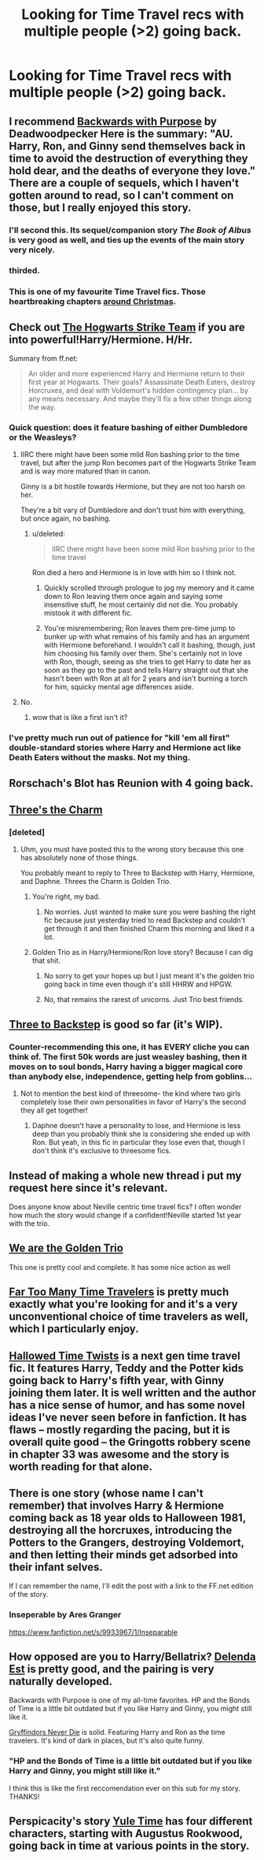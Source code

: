 #+TITLE: Looking for Time Travel recs with multiple people (>2) going back.

* Looking for Time Travel recs with multiple people (>2) going back.
:PROPERTIES:
:Score: 11
:DateUnix: 1426389071.0
:DateShort: 2015-Mar-15
:FlairText: Request
:END:

** I recommend [[https://www.fanfiction.net/s/4101650/1/Backward-With-Purpose-Part-I-Always-and-Always][Backwards with Purpose]] by Deadwoodpecker Here is the summary: "AU. Harry, Ron, and Ginny send themselves back in time to avoid the destruction of everything they hold dear, and the deaths of everyone they love." There are a couple of sequels, which I haven't gotten around to read, so I can't comment on those, but I really enjoyed this story.
:PROPERTIES:
:Author: Oonst
:Score: 10
:DateUnix: 1426396057.0
:DateShort: 2015-Mar-15
:END:

*** I'll second this. Its sequel/companion story /The Book of Albus/ is very good as well, and ties up the events of the main story very nicely.
:PROPERTIES:
:Author: PsychoGeek
:Score: 5
:DateUnix: 1426396255.0
:DateShort: 2015-Mar-15
:END:


*** thirded.
:PROPERTIES:
:Author: OwlPostAgain
:Score: 1
:DateUnix: 1426558864.0
:DateShort: 2015-Mar-17
:END:


*** This is one of my favourite Time Travel fics. Those heartbreaking chapters [[/s][around Christmas]].
:PROPERTIES:
:Author: the_long_way_round25
:Score: 1
:DateUnix: 1427921824.0
:DateShort: 2015-Apr-02
:END:


** Check out [[https://www.fanfiction.net/s/10807718/1/The-Hogwarts-Strike-Team][The Hogwarts Strike Team]] if you are into powerful!Harry/Hermione. H/Hr.

Summary from ff.net:

#+begin_quote
  An older and more experienced Harry and Hermione return to their first year at Hogwarts. Their goals? Assassinate Death Eaters, destroy Horcruxes, and deal with Voldemort's hidden contingency plan... by any means necessary. And maybe they'll fix a few other things along the way.
#+end_quote
:PROPERTIES:
:Score: 6
:DateUnix: 1426427470.0
:DateShort: 2015-Mar-15
:END:

*** Quick question: does it feature bashing of either Dumbledore or the Weasleys?
:PROPERTIES:
:Author: Frix
:Score: 2
:DateUnix: 1426429607.0
:DateShort: 2015-Mar-15
:END:

**** IIRC there might have been some mild Ron bashing prior to the time travel, but after the jump Ron becomes part of the Hogwarts Strike Team and is way more matured than in canon.

Ginny is a bit hostile towards Hermione, but they are not too harsh on her.

They're a bit vary of Dumbledore and don't trust him with everything, but once again, no bashing.
:PROPERTIES:
:Score: 3
:DateUnix: 1426431655.0
:DateShort: 2015-Mar-15
:END:

***** u/deleted:
#+begin_quote
  IIRC there might have been some mild Ron bashing prior to the time travel
#+end_quote

Ron died a hero and Hermione is in love with him so I think not.
:PROPERTIES:
:Score: 1
:DateUnix: 1426437024.0
:DateShort: 2015-Mar-15
:END:

****** Quickly scrolled through prologue to jog my memory and it came down to Ron leaving them once again and saying some insensitive stuff, he most certainly did not die. You probably mistook it with different fic.
:PROPERTIES:
:Score: 2
:DateUnix: 1426446650.0
:DateShort: 2015-Mar-15
:END:


****** You're misremembering; Ron leaves them pre-time jump to bunker up with what remains of his family and has an argument with Hermione beforehand. I wouldn't call it bashing, though, just him choosing his family over them. She's certainly not in love with Ron, though, seeing as she tries to get Harry to date her as soon as they go to the past and tells Harry straight out that she hasn't been with Ron at all for 2 years and isn't burning a torch for him, squicky mental age differences aside.
:PROPERTIES:
:Author: PresN
:Score: 1
:DateUnix: 1426662576.0
:DateShort: 2015-Mar-18
:END:


**** No.
:PROPERTIES:
:Score: 1
:DateUnix: 1426437000.0
:DateShort: 2015-Mar-15
:END:

***** wow that is like a first isn't it?
:PROPERTIES:
:Author: _Invalid_Username__
:Score: 2
:DateUnix: 1426502063.0
:DateShort: 2015-Mar-16
:END:


*** I've pretty much run out of patience for "kill 'em all first" double-standard stories where Harry and Hermione act like Death Eaters without the masks. Not my thing.
:PROPERTIES:
:Author: truncation_error
:Score: 1
:DateUnix: 1426686892.0
:DateShort: 2015-Mar-18
:END:


** Rorschach's Blot has Reunion with 4 going back.
:PROPERTIES:
:Score: 5
:DateUnix: 1426425343.0
:DateShort: 2015-Mar-15
:END:


** [[https://www.fanfiction.net/s/8326928/1/Three-s-The-Charm][Three's the Charm]]
:PROPERTIES:
:Author: mlcor87
:Score: 3
:DateUnix: 1426397147.0
:DateShort: 2015-Mar-15
:END:

*** [deleted]
:PROPERTIES:
:Score: 1
:DateUnix: 1426512263.0
:DateShort: 2015-Mar-16
:END:

**** Uhm, you must have posted this to the wrong story because this one has absolutely none of those things.

You probably meant to reply to Three to Backstep with Harry, Hermione, and Daphne. Threes the Charm is Golden Trio.
:PROPERTIES:
:Score: 2
:DateUnix: 1426525600.0
:DateShort: 2015-Mar-16
:END:

***** You're right, my bad.
:PROPERTIES:
:Score: 2
:DateUnix: 1426525837.0
:DateShort: 2015-Mar-16
:END:

****** No worries. Just wanted to make sure you were bashing the right fic because just yesterday tried to read Backstep and couldn't get through it and then finished Charm this morning and liked it a lot.
:PROPERTIES:
:Score: 1
:DateUnix: 1426526057.0
:DateShort: 2015-Mar-16
:END:


***** Golden Trio as in Harry/Hermione/Ron love story? Because I can dig that shit.
:PROPERTIES:
:Author: Servalpur
:Score: 1
:DateUnix: 1426652810.0
:DateShort: 2015-Mar-18
:END:

****** No sorry to get your hopes up but I just meant it's the golden trio going back in time even though it's still HHRW and HPGW.
:PROPERTIES:
:Score: 1
:DateUnix: 1426671729.0
:DateShort: 2015-Mar-18
:END:


****** No, that remains the rarest of unicorns. Just Trio best friends.
:PROPERTIES:
:Author: PresN
:Score: 1
:DateUnix: 1426662782.0
:DateShort: 2015-Mar-18
:END:


** [[https://www.fanfiction.net/s/10766595/1/Harry-Potter-Three-to-Backstep][Three to Backstep]] is good so far (it's WIP).
:PROPERTIES:
:Author: Sillyminion
:Score: 3
:DateUnix: 1426397649.0
:DateShort: 2015-Mar-15
:END:

*** Counter-recommending this one, it has EVERY cliche you can think of. The first 50k words are just weasley bashing, then it moves on to soul bonds, Harry having a bigger magical core than anybody else, independence, getting help from goblins...
:PROPERTIES:
:Score: 5
:DateUnix: 1426525859.0
:DateShort: 2015-Mar-16
:END:

**** Not to mention the best kind of threesome- the kind where two girls completely lose their own personalities in favor of Harry's the second they all get together!
:PROPERTIES:
:Author: PresN
:Score: 1
:DateUnix: 1426662861.0
:DateShort: 2015-Mar-18
:END:

***** Daphne doesn't have a personality to lose, and Hermione is less deep than you probably think she is considering she ended up with Ron. But yeah, in this fic in particular they lose even that, though I don't think it's exclusive to threesome fics.
:PROPERTIES:
:Score: 2
:DateUnix: 1426671000.0
:DateShort: 2015-Mar-18
:END:


** Instead of making a whole new thread i put my request here since it's relevant.

Does anyone know about Neville centric time travel fics? I often wonder how much the story would change if a confident!Neville started 1st year with the trio.
:PROPERTIES:
:Author: Zeikos
:Score: 3
:DateUnix: 1426436616.0
:DateShort: 2015-Mar-15
:END:


** [[https://www.fanfiction.net/s/7405516/1/We-are-the-Golden-Trio][We are the Golden Trio]]

This one is pretty cool and complete. It has some nice action as well
:PROPERTIES:
:Author: _Invalid_Username__
:Score: 3
:DateUnix: 1426502862.0
:DateShort: 2015-Mar-16
:END:


** [[https://www.fanfiction.net/s/6728900/1/Far-Too-Many-Time-Travelers][Far Too Many Time Travelers]] is pretty much exactly what you're looking for and it's a very unconventional choice of time travelers as well, which I particularly enjoy.
:PROPERTIES:
:Author: a_wild_drunk_appears
:Score: 3
:DateUnix: 1426561083.0
:DateShort: 2015-Mar-17
:END:


** [[https://www.fanfiction.net/s/7644616/1/Hallowed-Time-Twists][Hallowed Time Twists]] is a next gen time travel fic. It features Harry, Teddy and the Potter kids going back to Harry's fifth year, with Ginny joining them later. It is well written and the author has a nice sense of humor, and has some novel ideas I've never seen before in fanfiction. It has flaws -- mostly regarding the pacing, but it is overall quite good -- the Gringotts robbery scene in chapter 33 was awesome and the story is worth reading for that alone.
:PROPERTIES:
:Author: PsychoGeek
:Score: 2
:DateUnix: 1426398960.0
:DateShort: 2015-Mar-15
:END:


** There is one story (whose name I can't remember) that involves Harry & Hermione coming back as 18 year olds to Halloween 1981, destroying all the horcruxes, introducing the Potters to the Grangers, destroying Voldemort, and then letting their minds get adsorbed into their infant selves.

If I can remember the name, I'll edit the post with a link to the FF.net edition of the story.
:PROPERTIES:
:Score: 2
:DateUnix: 1426427058.0
:DateShort: 2015-Mar-15
:END:

*** Inseperable by Ares Granger

[[https://www.fanfiction.net/s/9933967/1/Inseparable]]
:PROPERTIES:
:Author: SoulxxBondz
:Score: 3
:DateUnix: 1426433401.0
:DateShort: 2015-Mar-15
:END:


** How opposed are you to Harry/Bellatrix? [[https://www.fanfiction.net/s/5511855/1/Delenda-Est][Delenda Est]] is pretty good, and the pairing is very naturally developed.

Backwards with Purpose is one of my all-time favorites. HP and the Bonds of Time is a little bit outdated but if you like Harry and Ginny, you might still like it.

[[https://www.fanfiction.net/s/6452481/1/Gryffindors-Never-Die][Gryffindors Never Die]] is solid. Featuring Harry and Ron as the time travelers. It's kind of dark in places, but it's also quite funny.
:PROPERTIES:
:Author: OwlPostAgain
:Score: 2
:DateUnix: 1426559483.0
:DateShort: 2015-Mar-17
:END:

*** "HP and the Bonds of Time is a little bit outdated but if you like Harry and Ginny, you might still like it."

I think this is like the first reccomendation ever on this sub for my story. THANKS!
:PROPERTIES:
:Author: SoulxxBondz
:Score: 4
:DateUnix: 1426639042.0
:DateShort: 2015-Mar-18
:END:


** Perspicacity's story [[https://www.fanfiction.net/s/6581693/1/Yule-Time][Yule Time]] has four different characters, starting with Augustus Rookwood, going back in time at various points in the story.
:PROPERTIES:
:Author: truncation_error
:Score: 1
:DateUnix: 1426687187.0
:DateShort: 2015-Mar-18
:END:
